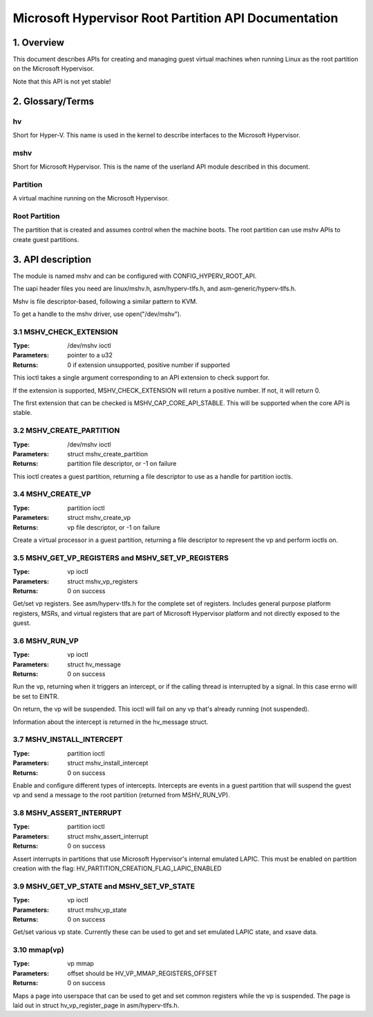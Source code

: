 .. SPDX-License-Identifier: GPL-2.0

=====================================================
Microsoft Hypervisor Root Partition API Documentation
=====================================================

1. Overview
===========

This document describes APIs for creating and managing guest virtual machines
when running Linux as the root partition on the Microsoft Hypervisor.

Note that this API is not yet stable!

2. Glossary/Terms
=================

hv
--
Short for Hyper-V. This name is used in the kernel to describe interfaces to
the Microsoft Hypervisor.

mshv
----
Short for Microsoft Hypervisor. This is the name of the userland API module
described in this document.

Partition
---------
A virtual machine running on the Microsoft Hypervisor.

Root Partition
--------------
The partition that is created and assumes control when the machine boots. The
root partition can use mshv APIs to create guest partitions.

3. API description
==================

The module is named mshv and can be configured with CONFIG_HYPERV_ROOT_API.

The uapi header files you need are linux/mshv.h, asm/hyperv-tlfs.h, and
asm-generic/hyperv-tlfs.h.

Mshv is file descriptor-based, following a similar pattern to KVM.

To get a handle to the mshv driver, use open("/dev/mshv").

3.1 MSHV_CHECK_EXTENSION
------------------------
:Type: /dev/mshv ioctl
:Parameters: pointer to a u32
:Returns: 0 if extension unsupported, positive number if supported

This ioctl takes a single argument corresponding to an API extension to check
support for.

If the extension is supported, MSHV_CHECK_EXTENSION will return a positive
number. If not, it will return 0.

The first extension that can be checked is MSHV_CAP_CORE_API_STABLE. This
will be supported when the core API is stable.

3.2 MSHV_CREATE_PARTITION
-------------------------
:Type: /dev/mshv ioctl
:Parameters: struct mshv_create_partition
:Returns: partition file descriptor, or -1 on failure

This ioctl creates a guest partition, returning a file descriptor to use as a
handle for partition ioctls.

3.4 MSHV_CREATE_VP
------------------
:Type: partition ioctl
:Parameters: struct mshv_create_vp
:Returns: vp file descriptor, or -1 on failure

Create a virtual processor in a guest partition, returning a file descriptor to
represent the vp and perform ioctls on.

3.5 MSHV_GET_VP_REGISTERS and MSHV_SET_VP_REGISTERS
---------------------------------------------------
:Type: vp ioctl
:Parameters: struct mshv_vp_registers
:Returns: 0 on success

Get/set vp registers. See asm/hyperv-tlfs.h for the complete set of registers.
Includes general purpose platform registers, MSRs, and virtual registers that
are part of Microsoft Hypervisor platform and not directly exposed to the guest.

3.6 MSHV_RUN_VP
---------------
:Type: vp ioctl
:Parameters: struct hv_message
:Returns: 0 on success

Run the vp, returning when it triggers an intercept, or if the calling thread
is interrupted by a signal. In this case errno will be set to EINTR.

On return, the vp will be suspended.
This ioctl will fail on any vp that's already running (not suspended).

Information about the intercept is returned in the hv_message struct.

3.7 MSHV_INSTALL_INTERCEPT
--------------------------
:Type: partition ioctl
:Parameters: struct mshv_install_intercept
:Returns: 0 on success

Enable and configure different types of intercepts. Intercepts are events in a
guest partition that will suspend the guest vp and send a message to the root
partition (returned from MSHV_RUN_VP).

3.8 MSHV_ASSERT_INTERRUPT
--------------------------
:Type: partition ioctl
:Parameters: struct mshv_assert_interrupt
:Returns: 0 on success

Assert interrupts in partitions that use Microsoft Hypervisor's internal
emulated LAPIC. This must be enabled on partition creation with the flag:
HV_PARTITION_CREATION_FLAG_LAPIC_ENABLED

3.9 MSHV_GET_VP_STATE and MSHV_SET_VP_STATE
--------------------------
:Type: vp ioctl
:Parameters: struct mshv_vp_state
:Returns: 0 on success

Get/set various vp state. Currently these can be used to get and set
emulated LAPIC state, and xsave data.

3.10 mmap(vp)
-------------
:Type: vp mmap
:Parameters: offset should be HV_VP_MMAP_REGISTERS_OFFSET
:Returns: 0 on success

Maps a page into userspace that can be used to get and set common registers
while the vp is suspended.
The page is laid out in struct hv_vp_register_page in asm/hyperv-tlfs.h.

